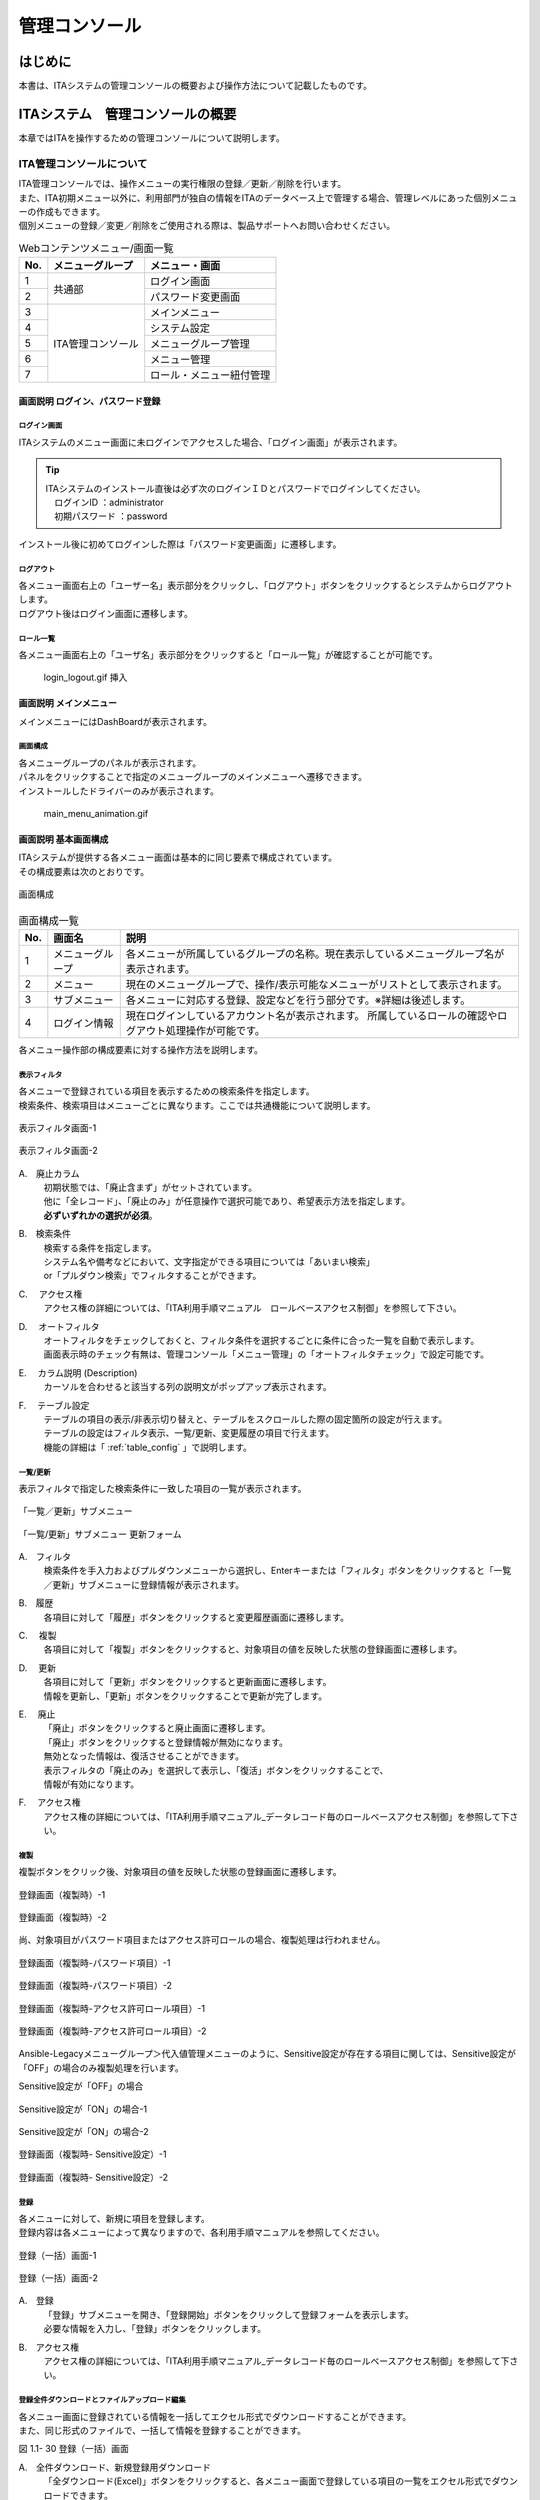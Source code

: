 ==============
管理コンソール
==============

.. figure:: ./management_console/image1.png
   :alt:  Exastroロゴ
   :align: center
   :width: 3.35079in
   :height: 0.78559in

はじめに
========

| 本書は、ITAシステムの管理コンソールの概要および操作方法について記載したものです。

ITAシステム　管理コンソールの概要
=================================

| 本章ではITAを操作するための管理コンソールについて説明します。

ITA管理コンソールについて
-------------------------

| ITA管理コンソールでは、操作メニューの実行権限の登録／更新／削除を行います。
| また、ITA初期メニュー以外に、利用部門が独自の情報をITAのデータベース上で管理する場合、管理レベルにあった個別メニューの作成もできます。
| 個別メニューの登録／変更／削除をご使用される際は、製品サポートへお問い合わせください。

.. table:: Webコンテンツメニュー/画面一覧
   :align: left

   +----------+------------------------+-----------------------------+
   | **No.**  | **メニューグループ**   |  **メニュー・画面**         |
   |          |                        |                             |
   +==========+========================+=============================+
   | 1        | 共通部                 | ログイン画面                |
   +----------+                        +-----------------------------+
   | 2        |                        | パスワード変更画面          |
   +----------+------------------------+-----------------------------+
   | 3        | ITA管理コンソール      | メインメニュー              |
   +----------+                        +-----------------------------+
   | 4        |                        | システム設定                |
   +----------+                        +-----------------------------+
   | 5        |                        | メニューグループ管理        |
   +----------+                        +-----------------------------+
   | 6        |                        | メニュー管理                |
   +----------+                        +-----------------------------+
   | 7        |                        | ロール・メニュー紐付管理    |
   +----------+------------------------+-----------------------------+

画面説明 ログイン、パスワード登録
~~~~~~~~~~~~~~~~~~~~~~~~~~~~~~~~~

ログイン画面
************

| ITAシステムのメニュー画面に未ログインでアクセスした場合、「ログイン画面」が表示されます。

.. 修正：削除
   .. figure:: ./management_console/image2.png
      :alt:  ITAログイン画
      :align: center
      :width: 4.33071in
      :height: 1.74712in

      ITAログイン画面

.. tip:: | ITAシステムのインストール直後は必ず次のログインＩＤとパスワードでログインしてください。
         | 　ログインID ：administrator
         | 　初期パスワード ：password

| インストール後に初めてログインした際は「パスワード変更画面」に遷移します。

.. 修正：削除
   パスワード変更
   **************

   | ログインユーザーは任意のタイミングで自身のパスワードを変更できます。
   | 各メニュー画面右上の「パスワード変更」ボタンから「パスワード変更画面」に遷移し、パスワード変更を行ってください。

   .. figure:: ./management_console/image3.png
      :alt: ITAパスワード変更画面
      :align: center
      :width: 4.33071in
      :height: 1.70309in

      ITAパスワード変更画面

ログアウト
**********

| 各メニュー画面右上の「ユーザー名」表示部分をクリックし、「ログアウト」ボタンをクリックするとシステムからログアウトします。
| ログアウト後はログイン画面に遷移します。

.. .. figure:: ./management_console/image4.png
      :alt: ITAログアウト画面
      :align: center
      :width: 4.33071in
      :height: 1.44875in

      ITAログアウト画面

ロール一覧
**********

| 各メニュー画面右上の「ユーザ名」表示部分をクリックすると「ロール一覧」が確認することが可能です。

..

   login_logout.gif 挿入

画面説明 メインメニュー
~~~~~~~~~~~~~~~~~~~~~~~

| メインメニューにはDashBoardが表示されます。

画面構成
********

| 各メニューグループのパネルが表示されます。
| パネルをクリックすることで指定のメニューグループのメインメニューへ遷移できます。
| インストールしたドライバーのみが表示されます。

.. | No.1～5のWidgetがデフォルトで表示されます。No.6～9はデフォルトでは表示されません
   | （「Widget追加」ボタンをクリックすることで追加できます）。

.. 修正：削除
   .. figure:: ./management_console/image8.png
      :alt: 各種Widget （No.1～9）
      :align: center
      :width: 6.69236in
      :height: 4.68611in

      各種Widget （No.1～9）

..

   main_menu_animation.gif

.. 修正：削除
   .. table:: Widget一覧（No.1～9）
      :align: left

      +----------+-------------------+-------------------------------------------------------------+------------+
      | **No.**  | **Widget名**      | **説明**                                                    | **デフォ\  |
      |          |                   |                                                             | ルト**     |
      |          |                   |                                                             |            |
      +==========+===================+=============================================================+============+
      | 1        | メニューグループ  | 各メニューグループのパネルが表示されます。\                 | 表示       |
      |          |                   | パネルをクリックすることで指定の\                           |            |
      |          |                   | メニューグループのメインメニューへ\                         |            |
      |          |                   | 遷移できます。 **インストールしたドライバーのみ**\          |            |
      |          |                   | が表示されます。「メニューグループ」\                       |            |
      |          |                   | Widgetを\ **削除することはできません**\ 。                  |            |
      +----------+-------------------+-------------------------------------------------------------+------------+
      | 2        | Movement          | 各オーケストレーションに登録されている\                     | 表示       |
      |          |                   | Movementの件数が円グラフで表示されます。                    |            |
      |          |                   |                                                             |            |
      |          |                   | 「SUM」列の数値またはグラフをクリックすることで、\          |            |
      |          |                   | 各ドライバーの「Movement一覧」メニューへ\                   |            |
      |          |                   | 遷移できます。                                              |            |
      +----------+-------------------+-------------------------------------------------------------+------------+
      | 3        | 作業状況          | Conductor、Symphonyの作業状況のステータスごとに\            | 表示       |
      |          |                   | 件数が円グラフで表示されます。                              |            |
      |          |                   |                                                             |            |
      |          |                   | 「CON」列の数値をクリックすることで、\                      |            |
      |          |                   | 「Conductor」メニューグループの「Conductor\                 |            |
      |          |                   | 作業一覧」メニューへ遷移できます。                          |            |
      |          |                   |                                                             |            |
      |          |                   | 「SYM」列の数値をクリックすることで、\                      |            |
      |          |                   | 「Symphony」メニューグループの「Symphony\                   |            |
      |          |                   | 作業一覧」メニューへ遷移できます。                          |            |
      +----------+-------------------+-------------------------------------------------------------+------------+
      | 4        | 作業結果          | Conductor、Symphonyの作業結果のステータスごとに\            | 表示       |
      |          |                   | 件数が円グラフで表示されます。                              |            |
      |          |                   |                                                             |            |
      |          |                   | 「CON」列の数値をクリックすることで、\                      |            |
      |          |                   | 「Conductor」メニューグループの「Conductor\                 |            |
      |          |                   | 作業一覧」メニューへ遷移できます。                          |            |
      |          |                   |                                                             |            |
      |          |                   | 「SYM」列の数値をクリックすることで、\                      |            |
      |          |                   | 「Symphony」メニューグループの「Symphony\                   |            |
      |          |                   | 作業一覧」メニューへ遷移できます。                          |            |
      +----------+-------------------+-------------------------------------------------------------+------------+
      | 5        | 作業履歴          | Conductor、Symphonyの作業履歴の\                            | 表示       |
      |          |                   | 日別の結果が棒グラフで表示されます。                        |            |
      |          |                   |                                                             |            |
      |          |                   | 棒グラフにカーソルを合わせて\                               |            |
      |          |                   | クリックすると件数の詳細が表示されます。                    |            |
      |          |                   |                                                             |            |
      |          |                   | 「CON」列の数値をクリックすることで、\                      |            |
      |          |                   | 「Conductor」メニューグループの「Conductor\                 |            |
      |          |                   | 作業一覧」メニューへ遷移できます。                          |            |
      |          |                   |                                                             |            |
      |          |                   | 「SYM」列の数値をクリックすることで、\                      |            |
      |          |                   | 「Symphony」メニューグループの「Symphony\                   |            |
      |          |                   | 作業一覧」メニューへ遷移できます。                          |            |
      +----------+-------------------+-------------------------------------------------------------+------------+
      | 6        | メニューセット    | メインメニューとは別に\                                     | 非表示     |
      |          |                   | メニューグループのセットを作成できます。                    |            |
      +----------+-------------------+-------------------------------------------------------------+------------+
      | 7        | リンク            | リンクのリストを作成できます。                              | 非表示     |
      |          |                   |                                                             |            |
      +----------+-------------------+-------------------------------------------------------------+------------+
      | 8        | 画像              | 画像を貼り付けできます。                                    | 非表示     |
      |          |                   |                                                             |            |
      +----------+-------------------+-------------------------------------------------------------+------------+
      | 9        | 予約作業確認      | ステータスが「未実行（予約）」である\                       | 非表示     |
      |          |                   | Symphony・Conductorの一覧を表示します。                     |            |
      |          |                   |                                                             |            |
      |          |                   | インスタンスID、Symphony及びConductor名、\                  |            |
      |          |                   | オペレーション名、予約日時、予約日時までの\                 |            |
      |          |                   | 残り時間が確認可能です。                                    |            |
      |          |                   |                                                             |            |
      |          |                   | インスタンスIDをクリックすると、\                           |            |
      |          |                   | 対象の作業確認画面へと遷移します。                          |            |
      +----------+-------------------+-------------------------------------------------------------+------------+

画面説明 基本画面構成
~~~~~~~~~~~~~~~~~~~~~

| ITAシステムが提供する各メニュー画面は基本的に同じ要素で構成されています。
| その構成要素は次のとおりです。

.. figure:: ./management_console/image22.png
   :alt: 画面構成
   :align: center
   :width: 6.29921in
   :height: 3.66109in

   画面構成

.. table:: 画面構成一覧
   :align: Left

   +---------+------------+------------------------------------------------------+
   | **No.** | **画面名** | **説明**                                             |
   |         |            |                                                      |
   +=========+============+======================================================+
   | 1       | メニュー\  | 各メニューが所属しているグループの名称。\            |
   |         | グループ   | 現在表示しているメニューグループ名が表示されます。   |
   +---------+------------+------------------------------------------------------+
   | 2       | メニュー   | 現在のメニューグループで、\                          |
   |         |            | 操作/表示可能なメニューがリストとして表示されます。  |
   +---------+------------+------------------------------------------------------+
   | 3       | サブ\      | 各メニューに対応する登録、設定などを行う部分です。\  |
   |         | メニュー   | ※詳細は後述します。                                  |
   +---------+------------+------------------------------------------------------+
   | 4       | ログイン\  | 現在ログインしているアカウント名が表示されます。     |
   |         | 情報       | 所属しているロールの確認や\                          |
   |         |            | ログアウト処理操作が可能です。                       |
   +---------+------------+------------------------------------------------------+

| 各メニュー操作部の構成要素に対する操作方法を説明します。

表示フィルタ
************

| 各メニューで登録されている項目を表示するための検索条件を指定します。
| 検索条件、検索項目はメニューごとに異なります。ここでは共通機能について説明します。

.. figure:: ./management_console/image23.png
   :alt: 表示フィルタ画面-1
   :align: center
   :width: 6.68819in
   :height: 1.4in

   表示フィルタ画面-1

.. figure:: ./management_console/image24.png
   :alt: 表示フィルタ画面-2
   :align: center
   :width: 6.57544in
   :height: 1.44028in

   表示フィルタ画面-2

A.　廃止カラム
  | 初期状態では、「廃止含まず」がセットされています。
  | 他に「全レコード」、「廃止のみ」が任意操作で選択可能であり、希望表示方法を指定します。
  | **必ずいずれかの選択が必須**\ 。

B.　検索条件
  | 検索する条件を指定します。
  | システム名や備考などにおいて、文字指定ができる項目については「あいまい検索」
  | or「プルダウン検索」でフィルタすることができます。

C.　 アクセス権
  | アクセス権の詳細については、「ITA利用手順マニュアル　ロールベースアクセス制御」を参照して下さい。

D.　 オートフィルタ
  | オートフィルタをチェックしておくと、フィルタ条件を選択するごとに条件に合った一覧を自動で表示します。
  | 画面表示時のチェック有無は、管理コンソール「メニュー管理」の「オートフィルタチェック」で設定可能です。

E.　 カラム説明 (Description)
  | カーソルを合わせると該当する列の説明文がポップアップ表示されます。

F.　 テーブル設定
  | テーブルの項目の表示/非表示切り替えと、テーブルをスクロールした際の固定箇所の設定が行えます。
  | テーブルの設定はフィルタ表示、一覧/更新、変更履歴の項目で行えます。
  | 機能の詳細は「 :ref:`table_config` 」で説明します。

一覧/更新
*********

| 表示フィルタで指定した検索条件に一致した項目の一覧が表示されます。

.. figure:: ./management_console/image25.png
   :alt: 「一覧／更新」サブメニュー
   :align: center
   :width: 6.44206in
   :height: 3.16667in

   「一覧／更新」サブメニュー

.. figure:: ./management_console/image26.png
   :alt: 「一覧/更新」サブメニュー 更新フォーム
   :align: center
   :width: 5.90551in
   :height: 1.3518in

   「一覧/更新」サブメニュー 更新フォーム

A.　フィルタ　
  | 検索条件を手入力およびプルダウンメニューから選択し、Enterキーまたは「フィルタ」ボタンをクリックすると「一覧／更新」サブメニューに登録情報が表示されます。

B.　履歴
  | 各項目に対して「履歴」ボタンをクリックすると変更履歴画面に遷移します。

C.　 複製
  | 各項目に対して「複製」ボタンをクリックすると、対象項目の値を反映した状態の登録画面に遷移します。

D.　 更新
  | 各項目に対して「更新」ボタンをクリックすると更新画面に遷移します。
  | 情報を更新し、「更新」ボタンをクリックすることで更新が完了します。

E.　 廃止
  | 「廃止」ボタンをクリックすると廃止画面に遷移します。
  | 「廃止」ボタンをクリックすると登録情報が無効になります。
  | 無効となった情報は、復活させることができます。
  | 表示フィルタの「廃止のみ」を選択して表示し、「復活」ボタンをクリックすることで、
  | 情報が有効になります。

F.　 アクセス権
  | アクセス権の詳細については、「ITA利用手順マニュアル_データレコード毎のロールベースアクセス制御」を参照して下さい。

複製
****

| 複製ボタンをクリック後、対象項目の値を反映した状態の登録画面に遷移します。

.. figure:: ./management_console/image27.png
   :alt:  登録画面（複製時）-1
   :align: center
   :width: 4.672in
   :height: 0.6248in

   登録画面（複製時）-1

.. figure:: ./management_console/image28.png
   :alt:  登録画面（複製時）-2
   :align: center
   :width: 5.98836in
   :height: 1.10732in

   登録画面（複製時）-2

| 尚、対象項目がパスワード項目またはアクセス許可ロールの場合、複製処理は行われません。

.. figure:: ./management_console/image29.png
   :alt:  登録画面（複製時-パスワード項目）-1
   :align: center
   :width: 5.9012in
   :height: 0.77156in

   登録画面（複製時-パスワード項目）-1
.. figure:: ./management_console/image30.png
   :alt:  登録画面（複製時-パスワード項目）-2
   :align: center
   :width: 5.83027in
   :height: 1.29105in

   登録画面（複製時-パスワード項目）-2

.. figure:: ./management_console/image31.png
   :alt:  登録画面（複製時-アクセス許可ロール項目）-1
   :align: center
   :width: 6.35838in
   :height: 0.41699in

   登録画面（複製時-アクセス許可ロール項目）-1

.. figure:: ./management_console/image32.png
   :alt:  登録画面（複製時-アクセス許可ロール項目）-2
   :align: center
   :width: 6.69236in
   :height: 0.8in

   登録画面（複製時-アクセス許可ロール項目）-2

| Ansible-Legacyメニューグループ＞代入値管理メニューのように、Sensitive設定が存在する項目に関しては、Sensitive設定が「OFF」の場合のみ複製処理を行います。

Sensitive設定が「OFF」の場合

.. figure:: ./management_console/image33.png
   :alt:  Sensitive設定が「ON」の場合-1
   :align: center
   :width: 6.19403in
   :height: 0.62538in

   Sensitive設定が「ON」の場合-1

.. figure:: ./management_console/image34.png
   :alt:  Sensitive設定が「ON」の場合-2
   :align: center
   :width: 6.23724in
   :height: 0.9517in

   Sensitive設定が「ON」の場合-2

.. figure:: ./management_console/image35.png
   :alt:  登録画面（複製時- Sensitive設定）-1
   :align: center
   :width: 6.2833in
   :height: 0.60831in

   登録画面（複製時- Sensitive設定）-1

.. figure:: ./management_console/image36.png
   :alt:  登録画面（複製時- Sensitive設定）-2
   :align: center
   :width: 6.12494in
   :height: 0.93284in

   登録画面（複製時- Sensitive設定）-2

登録
****

| 各メニューに対して、新規に項目を登録します。
| 登録内容は各メニューによって異なりますので、各利用手順マニュアルを参照してください。

.. figure:: ./management_console/image37.png
   :alt:  登録（一括）画面-1
   :align: center
   :width: 2.26386in
   :height: 0.68009in

   登録（一括）画面-1

.. figure:: ./management_console/image38.png
   :alt:  登録（一括）画面-2
   :align: center
   :width: 5.864in
   :height: 1.19163in

   登録（一括）画面-2

A.　登録
  | 「登録」サブメニューを開き、「登録開始」ボタンをクリックして登録フォームを表示します。
  | 必要な情報を入力し、「登録」ボタンをクリックします。

B.　アクセス権
  | アクセス権の詳細については、「ITA利用手順マニュアル_データレコード毎のロールベースアクセス制御」を参照して下さい。

登録全件ダウンロードとファイルアップロード編集
**********************************************

| 各メニュー画面に登録されている情報を一括してエクセル形式でダウンロードすることができます。
| また、同じ形式のファイルで、一括して情報を登録することができます。

|image3| |image4|

図 1.1- 30 登録（一括）画面

A.　全件ダウンロード、新規登録用ダウンロード
  | 「全ダウンロード(Excel)」ボタンをクリックすると、各メニュー画面で登録している項目の一覧をエクセル形式でダウンロードできます。
  | 「新規登録用ダウンロード(Excel)」ボタンをクリックすると、各メニュー画面に対応する新規登録用のエクセルシートをダウンロードできます。

B.　ファイルアップロード
  | Ａの全件ダウンロード、新規登録用ダウンロードでダウンロードしたエクセルファイルを編集し、ここからアップロードすることで一括して追加、登録ができます。
  | 「参照」ボタンでファイルを指定し、「ファイルアップロード」ボタンをクリックしてください。

C.　 変更履歴全件ダウンロード
  | 「変更履歴全件ダウンロード(Excel)」ボタンをクリックすると、各メニュー画面で登録している項目一覧の変更履歴全件をエクセル形式でダウンロードできます。

変更履歴
********

| 各メニューで、登録した項目の変更履歴を表示することができます。

|image5| |image6|

図 1.1- 31 変更履歴画面

A.　各メニューの主キーを指定することで、対応する項目の変更履歴を表示することができます。

B.　変更実施日時が新しい順に一覧表示され、前回との変更箇所が青色太文字で表示されます。


プルダウン選択を含んだ場合の変更履歴について
  | 「プルダウン選択」の参照元を変更した場合、参照側の値も自動的に変更されます。「変更履歴」は、値を編集（登録/更新/廃止/復活）した時点の値が表示されます。
  | 以下、例を用いて説明します。

  | 例：
  | パラメータシート「ぱらむ001」の項目「ぱらむB」が「マスタ001」の項目「マスタ」を参照している場合

  | ※事前準備として、以下のデータシートおよびパラメータシートを作成します。

  | データシート「マスタ001」

  .. figure:: ./management_console/image43.png
     :alt: 「メニュー定義・作成」メニューで作成したデータシート
     :align: center
     :width: 5.51181in
     :height: 1.81191in

     「メニュー定義・作成」メニューで作成したデータシート

  | パラメータシート「ぱらむ001」

  .. figure:: ./management_console/image44.png
     :alt: 「メニュー定義・作成」メニューで作成したパラメータシート
     :align: center
     :width: 5.51181in
     :height: 2.10418in

     「メニュー定義・作成」メニューで作成したパラメータシート

  | 操作：

  #. 「マスタ001」に値「mas1-1」を登録します。
      .. figure:: ./management_console/image45.png
        :alt:  データシート「マスタ001」
        :align: center
        :width: 5.31496in
        :height: 1.54314in

         データシート「マスタ001」

  #. 「ぱらむ001」に 1 件登録します。
      .. figure:: ./management_console/image46.png
         :alt:  パラメータシート「ぱらむ001」
         :align: center
         :width: 5.31496in
         :height: 1.16315in

         パラメータシート「ぱらむ001」

  #. 「ぱらむ001」を更新します ※「更新」ボタンのクリックのみ
      .. figure:: ./management_console/image47.png
         :alt:  パラメータシート「ぱらむ001」
         :align: center
         :width: 5.31496in
         :height: 1.62421in

         パラメータシート「ぱらむ001」

  #. 「マスタ001」の値を「mas1-2」に更新します。
      .. figure:: ./management_console/image48.png
         :alt:  データシート「マスタ001」
         :align: center
         :width: 5.31496in
         :height: 1.5448in

         データシート「マスタ001」

  #. 「マスタ001」の値を「mas1-3」に更新します。
      ..

         （図省略）

  #. 「ぱらむ001」を更新します。 ※「更新」ボタンのクリックのみ
      ..

         （図省略）

  #. 「マスタ001」の値を「mas1-4」に更新
      ..

         （図省略）

  #. 「マスタ001」の値を「mas1-5」に更新
      ..

         （図省略）

  #. 「ぱらむ001」を更新 ※「更新」ボタンのクリックのみ
       ..

          （図省略）

  | 結果：

  .. figure:: ./management_console/image49.png
     :alt:  データシート「マスタ001」の変更履歴
     :align: center
     :width: 5.31496in
     :height: 2.25657in

     データシート「マスタ001」の変更履歴

  .. figure:: ./management_console/image50.png
     :alt:  パラメータシート「ぱらむ001」の変更履歴
     :align: center
     :width: 5.32046in
     :height: 3.38029in

     パラメータシート「ぱらむ001」の変更履歴

プルダウンによる入力項目について
********************************

| 登録/更新時の入力項目で、プルダウンによる選択が可能な項目は、以下の仕様となっています。

.. figure:: ./management_console/image51.png
   :alt:  プルダウンによる入力項目
   :align: center
   :width: 5.90551in
   :height: 1.85529in

   プルダウンによる入力項目

A.　検索窓が表示されます。検索したい語句を入力することにより、選択項目を絞り込むことができます。部分一致検索で、大文字と小文字、全角と半角は補正検索されます。

B.　選択項目が表示されます。


.. _table_config:
テーブル設定
************

-  テーブルの項目の表示/非表示切り替えと、テーブルをスクロールした際の固定箇所の設定が行えます。
-  テーブルの設定は「フィルタ表示」、「一覧/更新」、「変更履歴」の項目で行えます。
-  テーブル設定はWebブラウザのローカルストレージに保存されるため、設定はWebブラウザごとになります。

.. figure:: ./management_console/image52.png
   :alt:  テーブル設定メニュー表示（一覧/更新）-1
   :align: center
   :width: 6.34447in
   :height: 2.52239in

   テーブル設定メニュー表示（一覧/更新）-1

.. figure:: ./management_console/image53.png
   :alt:  テーブル設定メニュー表示（一覧/更新）-2
   :align: center
   :width: 1.36477in
   :height: 0.40631in

   テーブル設定メニュー表示（一覧/更新）-2

A.　Paging
  -  選択すると一覧下部にページ送り機能が表示されます。
  -  数値を書き換えることで1ページ内の最大表示数を変更することが可能です。

B.　Heading Fixed
  -  テーブルをスクロールした際の固定箇所を設定します。
  -  デフォルトでは全ての設定で固定になっています。
  .. note:: | 各固定箇所の説明は以下の通りです。
              - Top Heading Fixed　：　テーブル上部の項目名
              - Left Heading Fixed　：　テーブル左部の更新、廃止、一意項目
              | 　　　例） 「メニュー管理」メニューの場合はメニューID
              - Right Heading Fixe ： テーブル右部の最終更新日時、最終更新者

C.　Show or Hide
  -  選択した項目の表示/非表示を設定します。
  -  デフォルトでは全ての項目が表示されます。

D.　ボタン
  -  Applyボタンをクリックすると選択/非選択した項目が設定に反映されます。
  -  Closeをクリックするとテーブル設定メニューが閉じます。
  -  Resetをクリックすると選択/非選択した項目が全てデフォルトの状態に戻ります。

E.　非表示項目数の表示
  -  Show or Hideで非表示にした項目数が表示されます。
  -  全項目を表示している場合は、数字は表示されません。

ヘッダー固定設定
****************

| フッター内の左側のアイコンをクリックするとヘッダーを固定化・固定解除することができます。

.. figure:: ./management_console/image54.png
   :alt:  ヘッダー固定化アイコン
   :align: center
   :width: 6.30055in
   :height: 2.81358in

   ヘッダー固定化アイコン

サブメニュー初期状態設定
************************

| フッター内の右側のアイコンをクリックするとサブメニューの開閉の初期状態を設定することができます。

|image7|

図 1.1- 43　サブメニュー初期状態設定アイコン

| 選択したサブメニューが、メニューにアクセスした際にあらかじめ開いた状態に設定されます。
| （※デフォルトで開く設定のものは初期設定でチェックが付いています。）

|image8|

図 1.1- 44　 サブメニュー初期状態設定画面

画面説明 メニューの操作方法
~~~~~~~~~~~~~~~~~~~~~~~~~~~

システム設定
************

| ITAシステム導入・運用時に設定すべき各種情報の登録／更新／廃止を行います。

.. figure:: ./management_console/image57.png
   :alt:  システム設定画面
   :align: center
   :width: 6.22721in
   :height: 2.75357in

   システム設定画面

【システム設定変更方法】
  | 「一覧/更新」の変更したい項目の「更新」ボタンをクリックします。
  | 「設定値」に変更したい値を入力し、更新をクリックします。

  .. danger:: | 「識別ID」は変更しないでください。ITAの動作が保証されません。

.. figure:: ./management_console/image58.png
   :alt:  システム設定
   :align: center
   :width: 5.88542in
   :height: 0.93592in

   システム設定

アップロード禁止拡張子
  | ファイルアップロードを禁止する拡張子を設定することが出来ます。

  .. danger::  - 拡張子は半角セミコロン区切りで入力してください。
               - アップロード禁止拡張子の許可を増やすと、セキュリティホールになる可能性があります。

メニューグループ管理
********************

| メニュー（子）はメニューグループ（親）に属します。この画面で親となるメニューグループの登録／更新／廃止を行います。
| メニューグループ名称は、\ **一意**\ である必要があります。

メニューグループに対するメニューの確認
  | 「一覧/更新」サブメニューから、その機能に対するメニュー情報の対応を確認できます。

  .. figure:: ./management_console/image59.png
     :alt:  メニューグループ管理画面
     :align: center
     :width: 5.84717in
     :height: 3.1336in

     メニューグループ管理画面

メニュー管理への遷移
  | メニューIDまたはメニュー名称のリンクをクリックすると、対象のメニュー管理へ遷移します。

  .. figure:: ./management_console/image60.png
     :alt:  メニュー情報画面（メニュー管理）
     :align: center
     :width: 4.20769in
     :height: 1.97483in

     メニュー情報画面（メニュー管理）

| ここで、各サブメニューの操作について説明します。操作は、他のメニューにおいても共通です。

.. tip:: | データ更新系の操作のため、システム管理者でログインしてください。

【登録内容の更新／廃止 － 1件ごと更新／廃止／復活】
  | メニューグループを1件1件更新／廃止／復活する場合の操作です。

  「一覧/更新」サブメニューに登録情報を表示
    | 「表示フィルタ」に検索条件を入力し、Enterキーか「フィルタ」ボタンをクリックします。
    #.  登録内容を変更する 　　　　　　－ 「更新」 ボタンで編集モードにし、値を変更します。
    #.  項目を無効にする 　　　　　　　－ 「廃止」 ボタンをクリックします。
    #.  無効（廃止）の項目を有効にする － 「復活」 ボタンをクリックします。

  | 確認のポップアップ画面が表示され、「OK」または「キャンセル」をクリックします。

【追加登録 – 1件ずつ登録】
  | メニューグループを1件1件登録する場合の操作です。

  | 「登録」 サブメニューを開き、「登録開始」 ボタンをクリックして登録フォームを表示します。
  | 「メニューグループ名称」を入力し、「登録」 ボタンをクリックします。

  .. warning:: - メニューグループ名称は重複登録できません。
               - 「表示順序」は任意ですが、空白の場合はメニューグループがメインメニューに表示されません。
               - 「表示順序」の昇順にメインメニューに表示されます。「表示順序」が同じ場合は、「メニューグループID」の昇順で表示されます。

  .. note:: | 「備考」は任意です。

  .. figure:: ./management_console/image61.png
     :alt:  メニューグループ管理画面（登録）
     :align: center
     :width: 5.90551in
     :height: 1.88499in

     メニューグループ管理画面（登録）

【登録内容の更新／廃止– まとめて更新／廃止】
  | 一度に複数のメニューグループを登録する場合の操作です。

  #. 「全件ダウンロードとファイルアップロード編集」サブメニューを開き、「全件ダウンロード(Excel)」で新規登録用シートをダウンロードします。
  #. 以下の各項目を入力してファイルを保存します。

     実行処理種別= 登録／更新／廃止／復活 を選択します。

     -  メニューグループ名称 = 変更後の名称です。
     -  表示順序 　　　　　　= 変更後の内容です。
     -  備考 　　　　　　　　= 変更後の内容です。

  #. 「ファイルを選択」 ボタンで②のファイルを指定し、「ファイルアップロード」 でアップロードを行います。

  .. warning:: | 「実行処理種別」が未選択および正しい処理種別を選択していない場合、登録が実行されません。

【追加登録 – まとめて登録】
  | 一度に複数のメニューグループを登録する場合の操作です。

  #. 「全件ダウンロードとファイルアップロード編集」サブメニューを開き、「新規登録用ダウンロード(Excel)」で新規登録用シートをダウンロードします。
  #. 以下の各項目を入力してファイルを保存します。
     -  実行処理種別 = 登録
     -  メニューグループ名称 = 新規に登録するメニューグループ名称
     -  表示順序 = メニューグループの表示順序

     .. figure:: ./management_console/image62.png
        :alt:  メニューグループ管理画面
        :align: center
        :width: 4.72984in
        :height: 3.41106in

        メニューグループ管理画面

  #. 「ファイルを選択」 ボタンで②のファイルを指定し、「ファイルアップロード」でアップロードを行います。

.. warning:: -  | 「実行処理種別」を「登録」\ **以外**\ にすると、\ **登録が実行されません**\ 。
             -  | メニューグループの登録を行うと、作成したメニューグループ配下に自動的に「メインメニュー」 が登録されて、「システム管理者」ロールのユーザで参照することが可能となります。

                | 具体的には、以下のメニューに自動的にデータが登録されます。
                + 「メニュー管理」メニュー
                + 「ロール・メニュー紐付管理」メニュー

【パネル用画像】
  | 「登録」 サブメニューにて「パネル用画像」を設定することができます。

  .. warning:: | 「パネル用画像」に使用できるのは\ **PNGファイルのみ**\ です。
               | IPFファイル\ [#]_\ を使用することはできません。

  .. figure:: ./management_console/image61.png
     :alt:  パネル用画像画面
     :align: center
     :width: 5.90551in
     :height: 1.88499in

     パネル用画像画面

  | 「パネル画像エディタ」サブメニューでパネル用画像を作成することができます。

  .. figure:: ./management_console/image63.png
     :alt:  パネル画像エディタ画面
     :align: center
     :width: 5.90551in
     :height: 4.03342in

     パネル画像エディタ画面

  .. warning:: | 「パネル画像エディタ」サブメニューはIEには対応しておりません。

  #. 「Save IPF」ボタン
      | 編集したパネル画像のデータをIPF形式の圧縮ファイルで保存することができます。

  #. 「Read IPF」ボタン
      | IPFファイルをキャンバスに読み込むことができます。
      .. note:: | 「Save IPF」ボタンで保存した状態から編集を継続することができます。

  #. 「Output PNG」ボタン
      | キャンバス上で編集したパネル画像をアートボードの領域でPNG画像として保存します。
      .. note::  | 編集の継続はできません。

  #. 「View Reset」ボタン
      | キャンバスの位置を初期値に戻します。

  #. 「Full Screen」ボタン
      | エディタをフルスクリーンで表示することができます。

  #. キャンバス
      | 右クリックでドラッグアンドドロップし位置を移動することができます。

  #. アートボード
      | PNG画像として書き出される範囲です。

  #. パネル画像の詳細設定機能
      -  「Layer」タブ

         #. 各種レイヤーを追加することができます。

            + 「Text」ボタン　　　： 一行テキスト
            + 「Symbol」ボタン　　： アイコン
            + 「Shape」ボタン 　　： 基本図形
            + 「Image」ボタン 　　： 画像

              |


         #. 編集対象を選択し、アイコンの左側から下記の操作が可能です。

            + 順番入れ替え　　　　： ドラッグアンドドロップでレイヤーを入れ替えることができます。
            + 表示非表示　　　　　： アイコンのクリックで切り替えることができます。
            + コピー　　　　　　　： 選択したレイヤーをコピーし複製することができます。
            + 削除　　　　　　　　： 選択したレイヤーを削除することができます。

              |

         #. 追加された各種レイヤーに以下の設定が可能です。

            | ※レイヤーごとに編集できる項目が変わります。

            + 「Common」タブ　　　： 共通・メイン項目です。色やサイズの変更が可能です。
            + 「IME」タブ 　　　　： （レイヤーの種類が「Text」の場合）入力補助機能を使用することができます。
            + 「Symbol」タブ　　　： （レイヤーの種類が「Symbol」の場合）シンボルを切り替えることが可能です。
            + 「Shape」タブ 　　　： （レイヤーの種類が「Shape」の場合）図形を切り替えることが可能です。
            + 「Border」タブ　　　： 線の詳細設定が可能です。
            + 「Transform」タブ 　： 大きさや角度などの詳細設定が可能です。
            + 「Filter」タブ　　　： 各種効果の詳細設定が可能です。

              .. warning:: | Edgeは未対応のため非表示になります。

      - 「Document」タブ
         | 作成したパネル画像に任意の名称を設定できます。

.. _menu_list:
メニュー管理
************

| この画面でコンテンツの機能（メニュー）の登録／更新／廃止を行います。
| メニュー名称は\ **一意**\ である必要があります。

#. メニューグループ管理への遷移

   | メニューグループIDまたはメニューグループ名称のリンクをクリックすると、対象のメニューグループ管理へ遷移します。

#. メニューに対するロール情報の確認

   | 「一覧/更新」サブメニューから、その機能に対するロール情報の対応を確認できます。

   .. figure:: ./management_console/image64.png
      :alt:  メニュー管理
      :align: center
      :width: 5.99385in
      :height: 3.15361in

      メニュー管理

#. ロール管理への遷移

   | ロールIDまたはロール名称のリンクをクリックすると、対象のロール管理へ遷移します。

   .. figure:: ./management_console/image65.png
      :alt:  ロール情報画面（メニュー管理）
      :align: center
      :width: 5.15748in
      :height: 1.43314in

      ロール情報画面（メニュー管理）

#. パラメータ

   | メニューの登録情報には次の項目があります。

   .. figure:: ./management_console/image66.png
      :alt:  メニュー登録画面（メニュー管理）
      :align: center
      :width: 5.90551in
      :height: 1.02935in

      メニュー登録画面（メニュー管理）

   .. table:: 「メニュー管理」のパラメータ
      :align: Left

      +---------+--------------------+---------------------------------------------------------+
      | **No.** | **項目名**         | **説明**                                                |
      |         |                    |                                                         |
      +=========+====================+=========================================================+
      | 1       | 認証要否           | 不要          ：ログインせずにアクセス可能です。        |
      |         |                    |                                                         |
      +         +                    +---------------------------------------------------------+
      |         |                    | 要            ：ログイン後のみアクセス可能です。        |
      |         |                    |                                                         |
      +---------+--------------------+---------------------------------------------------------+
      | 2       | サービス状態       | サービス提供中：アクティブ状態です。\                   |
      |         |                    | 一般ユーザーがアクセス可能です。                        |
      |         |                    |                                                         |
      +         +                    +---------------------------------------------------------+
      |         |                    | メニュー開発中：システム管理者のみがアクセス可能です。  |
      |         |                    |                                                         |
      +---------+--------------------+---------------------------------------------------------+
      | 3       | メニュー\          | メニューグループのサブメニューで表示する順序です。\     |
      |         | グループ内表示順序 | 昇順で上から表示されます。                              |
      |         |                    |                                                         |
      +---------+--------------------+---------------------------------------------------------+
      | 4       | オートフィルタ\    | メニュー表示時に「オートフィルタ」の\                   |
      |         | チェック           | チェックボックスにチェックを入れるかどうかの設定です。  |
      |         |                    |                                                         |
      +---------+--------------------+---------------------------------------------------------+
      | 5       | 初回フィルタ       | メニュー表示時に「フィルタ」を\                         |
      |         |                    | クリックした状態で表示するかどうかの設定です。          |
      |         |                    |                                                         |
      +---------+--------------------+---------------------------------------------------------+
      | 6       | Web表示最大行数    | 「一覧/更新」に表示する最大行数です。                   |
      |         |                    |                                                         |
      +---------+--------------------+---------------------------------------------------------+
      | 7       | Web表示前確認行数  | 「一覧/更新」に出力する前に\                            |
      |         |                    | 確認ダイアログを表示する最大行数です。                  |
      |         |                    |                                                         |
      +---------+--------------------+---------------------------------------------------------+
      | 8       | Excel出力最大行数  | Excel出力する最大行数（0～1048576まで設定可能）です。   |
      |         |                    |                                                         |
      +---------+--------------------+---------------------------------------------------------+

   | 「Web表示最大行数」と「Web表示前確認行数」には次のような関係があります。


    図 1.1- 56　Web表示最大行数の処理概要

   | 「各メニュー項目一覧」又は「各メニュー項目一覧の全履歴数」が「Excel出力最大行数」を超えている場合、
   | そのメニューの「全件ダウンロードとファイルアップロード編集」の項目の表示が、以下のように変化します。

   .. figure:: ./management_console/image67.png
      :alt:  エラー表示画面（メニュー管理）
      :align: center
      :width: 5.70844in
      :height: 3.16017in

      エラー表示画面（メニュー管理）

   | この画面からダウンロードできるファイルは、Excelではなく独自フォーマットのCSVです。
   | このファイルを使って編集、アップロードを行いたい場合は、「独自フォーマット編集Excel作成ツール」のボタンでツールをダウンロードし、
   | ダウンロードされたファイルの中にある「ReadMe」ファイルの説明に従って操作してください。

   | 画面下部の変更履歴全件ダウンロードは出力し確認する用途で、アップロードには対応しておりません。

ロール・メニュー紐付管理
************************

| 各メニューとロール対応付けの登録／更新／廃止を行います。
| ロールに紐付かないメニュー画面はメニューグループに表示されません。

#. ロール管理への遷移

   | ロールIDまたはロール  名称のリンクをクリックすると、対象のロール管理へ遷移します。

#. メニューグループ管理への遷移

   | メニューグループIDまたはメニューグループ名称のリンクをクリックすると、対象のメニューグループ管理へ遷移します。

#. メニュー管理への遷移

   | メニューIDまたはメニュー名称のリンクをクリックすると、対象のメニュー管理へ遷移します。

   .. figure:: ./management_console/image73.png
      :alt:  ロール・メニュー紐付管理画面
      :align: center
      :width: 6.1672in
      :height: 3.32029in

      ロール・メニュー紐付管理画面

   | 「:ref:`menu_list`」で登録したロールとメニューがリストボックスに表示されます。

   | （下図 ①,②）ので、それぞれを選択し、紐付タイプ（下図 ③）を選択します。

   .. figure:: ./management_console/image74.png
      :alt:  グループメニュー権限の設定画面（ロール・メニュー紐付管理）
      :align: center
      :width: 5.90551in
      :height: 1.57387in

      グループメニュー権限の設定画面（ロール・メニュー紐付管理）

ファイル削除管理
****************

| サーバ上のファイルの最終更新日を確認して、保存期間が過ぎているファイルを削除する設定を行います。
| 当機能は、導入初期は無効のため、\ **メニューに表示されていません**\ 。
| 利用する場合は、以下の手順で有効にしてください。

#. 「ロール・メニュー紐付管理」を開く
#. 「表示フィルタ」→「メニューグループ」のプルダウンから「管理コンソール」を選択する
#. 「ファイル削除管理」を「復活」する
#. 画面をリロードする

   .. figure:: ./management_console/image83.png
      :alt:  ファイル削除管理画面
      :align: center
      :width: 5.90718in
      :height: 3.68699in

      ファイル削除管理画面

| 画面の項目一覧は以下のとおりです。

.. table:: 登録画面項目一覧（投入オペレーション一覧）
   :align: left

   +------------+-------------------------------------------+----------+----------+----------------+
   | **項目**   | **説明**                                  | **入力\  | **入力\  | **制約事項**   |
   |            |                                           | 必須**   | 形式**   |                |
   |            |                                           |          |          |                |
   +============+===========================================+==========+==========+================+
   | 削除日数   | 最終更新日を基準にして、\                 | ○        | 手動     | 数値           |
   |            | 設定した日数を経過していたら、\           |          | 入力     |                |
   |            | 削除を行います。                          |          |          |                |
   +------------+-------------------------------------------+----------+----------+----------------+
   | 削除\      | 削除対象ファイルが\                       | ○        | 手動     | 最大長         |
   | 対象ディ\  | 格納されているディレクトリを設定します。  |          | 入力     | 1024バイト     |
   | レクトリ   |                                           |          |          |                |
   +------------+-------------------------------------------+----------+----------+----------------+
   | 削除対象\  | 削除対象のファイル名を\                   | ○        | 手動     | 最大長         |
   | ファイル   | 指定します。                              |          | 入力     | 1024バイト     |
   |            |                                           |          |          |                |
   |            | ワイルドカードでの設定が可能です。        |          |          |                |
   |            |                                           |          |          |                |
   +------------+-------------------------------------------+----------+----------+----------------+
   | サブディ\  | 削除対象ディレクトリ直下の\               | ○        | リスト\  | あり／なし     |
   | レクトリ\  | ディレクトリも削除するかどうか設定する。  |          | 選択     |                |
   | 削除有無   |                                           |          |          |                |
   |            | 「あり」の場合、削除対象ディレクトリ\     |          |          |                |
   |            | 直下のディレクトリの名前と最終更新日を\   |          |          |                |
   |            | 確認して削除対象であれば削除します。      |          |          |                |
   |            |                                           |          |          |                |
   +------------+-------------------------------------------+----------+----------+----------------+

ファイル項目-ファイル削除機能
*****************************

| 必須でないファイル項目において、「ファイル削除」チェックボックスにチェックを入れた状態で更新を実行すると、登録済みのファイルが削除されます。（必須項目の場合はチェックボックスが非表示となります。）

|image12|　　　　　　　|image13|

図 1.1- 74　 ファイル項目-ファイル削除チェックボックス

ファイル項目-ファイルダウンロード機能
*************************************

| ファイル名のリンクをクリックすることでダウンロードが可能です。
| ※ただし、鍵ファイルの場合はダウンロード不可となります。

|image14|　　　　　|image15|

図 1.1- 75　ファイル項目-ファイルダウンロード

パスワード項目-パスワード削除機能
*********************************

| 必須でないパスワード項目において、「パスワード削除」チェックボックスにチェックを入れた状態で更新を実行すると、対象項目の値が削除されます。（必須項目の場合はチェックボックスが非表示となります。）

|image16|　　　　　　　|image17|

図 1.1- 76　ファイル項目-ファイルダウンロード

BackYardコンテンツ
------------------

| ここでは、ITA基本機能でのBackYardコンテンツについて説明します。
| BackYardはサーバー内で独立して動作する常駐プロセス化した機能です。Webブラウザ上で操作する
| Webコンテンツとは異なり、ユーザーはBackYardの存在を意識することはありません。
| 処理の開始・停止等の制御はコマンドラインで実行してください。

BackYard処理一覧
~~~~~~~~~~~~~~~~

| BackYardの処理の一覧を以下に記述します。

.. debug:ActiveDirectoryについての記述は削除？

.. table:: BackYard機能
   :align: left

   +---------+---------------------+-------------------------------+-----------------+
   | **No.** | **処理名称**        | **ファイル名**                | **備考**        |
   |         |                     |                               |                 |
   +=========+=====================+===============================+=================+
   | 1       | メール送信          | ky_mail\ :sup:`※1`            | 必要が無ければ\ |
   |         |                     |                               | 停止可          |
   +---------+---------------------+-------------------------------+-----------------+
   | 2       | ロール紐付\         | ky_std_checkc\                | 常駐            |
   |         | 確認＋クリーニング  | ondition-linklist\ :sup:`※1`  |                 |
   +---------+---------------------+-------------------------------+-----------------+
   | 3       | 投入オペレーション\ | ky_execinstance_dataauto\     | Cron起動        |
   |         | 確認＋クリーニング  | clean-workflow.sh\ :sup:`※2`  |                 |
   +---------+---------------------+-------------------------------+-----------------+
   | 4       | ファイル\           | ky_file_auto\                 | Cron起動        |
   |         | 確認＋クリーニング  | clean-workflow.sh\ :sup:`※3`  |                 |
   +---------+---------------------+-------------------------------+-----------------+
   | 5       | ActiveDirect\       | ky_acti\                      | 常駐            |
   |         | ory情報ミラーリング | vedirectory_roleuser_replica\ |                 |
   |         |                     | tion-workflow.php\ :sup:`※4`  |                 |
   |         |                     |                               |                 |
   +---------+---------------------+-------------------------------+-----------------+

.. note:: | ※1 ファイル配置ディレクトリは ~/ita-root/backyards/webdbcore
          | ※2、4 ファイル配置ディレクトリは ~/ita-root/backyards/ita-base
          | ※3 ファイル配置ディレクトリは ~/ita-root/backyards/common

BackYard処理説明
~~~~~~~~~~~~~~~~

| BackYardの処理について説明を以下より記述します。

メール送信
**********

| メール送信は、ユーザーが作成したメールのテンプレートに送信元、送信先アドレスや本文内の変数を動的に置換し、自動送信する処理です。
| メール送信はテンプレートリスト、テンプレート、送信依頼ファイルという3つのファイル（詳細後述）を参照し、実行の要否を判断しながら処理を行います。
| 送信パターンはフリー型、セーフ型、フリーフォーマット型の3パターンがあります。
| それぞれのパターンによる各ファイルの要不要、必要事項は次の表のとおりです。

.. table:: 送信タイプ別参照ファイルへの記載事項
   :align: left

   +-------------+--------------+-----------+-----------+--------+-------+----------+---------+-------+-----------+
   | **ファ\     | **テンプ\    | **テンプレートリスト**                 | **送信依頼ファイル**                   |
   | イル名**    | レート**     |                                        |                                        |
   |             |              |                                        |                                        |
   +=============+==============+===========+===========+========+=======+==========+=========+=======+===========+
   |             | ファイル中\  | テンプ\   | 置き換え  | from,  | cc    | タイトル | from,   | cc    | 置き換え  |
   |             | の項目       | レートID  |           | to     |       |          | to      |       |           |
   |             |              |           | 文言数    |        |       |          |         |       | 文字列    |
   |             |              |           |           |        |       |          |         |       |           |
   +-------------+--------------+-----------+-----------+--------+-------+----------+---------+-------+-----------+
   | 送信タイプ  | 位置         | 1列目     | 2列目     | 3列目  | 4列目 | 1行目    | 2,3行目 | 4行目 | 5行目\    |
   |             |              |           |           |        |       |          |         |       | 以降      |
   |             |              |           |           |        |       |          |         |       |           |
   +-------------+--------------+-----------+-----------+--------+-------+----------+---------+-------+-----------+
   | フリー型    | 必要         | 必須      | 数値      | 不要           | 必須     | 必須    | 任意  | 指定分の\ |
   |             |              |           |           |                |          |         |       | 文字列    |
   +-------------+              +           + （0以上） +--------+-------+          +---------+-------+           +
   | セーフ型    |              |           |           | 必須   | 任意  |          | 不要            |           |
   +-------------+--------------+           +-----------+        +       +          +                 +-----------+
   | フリー\     | 不要（※）    |           | X 固定    |        |       |          |                 | 不要      |
   | フォー\     |              |           |           |        |       |          |                 |           |
   | マット型    |              |           |           |        |       |          |                 |           |
   +-------------+--------------+-----------+-----------+--------+-------+----------+---------+-------+-----------+

.. tip:: | ※メール本文は送信依頼ファイルに記述します。

| 次に、各ファイルの説明とサンプルを提示します。

.. danger:: | 各ファイルは、\ **文字コード[UTF-8]／改行(LF)**\ で編集してください。

.. _template_list:
#. テンプレートリスト

   - ファイル名 ： sysmail.list
   - 配置ディレクトリ ： ~/ita-root/confs/backyardconfs/

   | メールテンプレートで使用する変数数や送信先アドレスなどをリストするファイルです。
   | このリストを元に送信処理が行われます。

   ■ テンプレートリスト記述例
   ..

      図 1.2- 1テンプレートリスト　記述例

   .. table:: テンプレートリストの必須パラメータ一覧表
      :align: left

      +---------+-----------------+-----------+-----------------------------------------+
      | **No.** | **項目**        | **必須**  | **補足**                                |
      |         |                 |           |                                         |
      |         |                 |           |                                         |
      |         |                 |           |                                         |
      |         |                 |           |                                         |
      |         |                 |           |                                         |
      +=========+=================+===========+=========================================+
      | 1       | テンプレートID  | ○         | 001~999（000は予約済のため使用不可）    |
      +---------+-----------------+-----------+-----------------------------------------+
      | 2       | 置き換え文言数  | ○         | 可変文字列数。例）日付、人名など        |
      +---------+-----------------+-----------+-----------------------------------------+
      | 3       | 送信元\         | △         | 送信依頼ファイルに記述しない場合は必須  |
      |         | メールアドレス  |           |                                         |
      +---------+-----------------+-----------+-----------------------------------------+
      | 4       | 送信先\         | △         | 同上                                    |
      |         | メールアドレス  |           |                                         |
      +---------+-----------------+-----------+-----------------------------------------+
      | 5       | ccアドレス      | ×         | 不要の場合は「null」を指定              |
      +---------+-----------------+-----------+-----------------------------------------+

   .. note:: | 「4 送信先メールアドレス」を複数指定する場合はコンマ区切り

.. _template:
#. テンプレート

   - ファイル名 　　　： sysmail_body_nnn.txt
   - 配置ディレクトリ ： ~/ita-root/confs/backyardconfs/

   | メールの本体です。
   | ファイル名の[ nnn ]は「テンプレートID」を入れてください。


   | 例）
   | 　　○ sysmail_body_001.txt
   | 　　× sysmail_body_1.txt

   | メール本文と、可変部分があれば置換用の変数（%%001%% ～ %%999%%）を記述します。
   | 変数は、テンプレートリストファイルに指定した「置き換え文言数」分の連番にします。

   | ■ テンプレート記述例 [OK]
   ..

      画像あり

   | ■ テンプレート記述例 [NG]
   ..

      画像あり

#. 送信依頼ファイル

   - ファイル名 　　　： sysmail_nnn_任意の半角英数字.txt
   - 配置ディレクトリ ： ~/ita-root/temp/ky_mail_queues/ky_sysmail_0_queue/

   | テンプレートに差し込む文字列を記載します。
   | ファイル名の[ nnn ]は「テンプレートID」を入れてください。
   | [ nnn ]以降はファイルが一意になるよう任意の半角文字列を入れてください。


   | 例） ファイル命名の例
   |  　　○ sysmail_001_20140813123025_123456789
   |  　　○ sysmail_001_a001.txt
   |  　　× sysmail_001\_
   |  　　× sysmail_001\_.txt

   | テンプレートリスト、テンプレートを用意後、このファイルを配置ディレクトリに置くことで、
   | メールが送信されます。

   | メール送信の際、置き換え文字をテンプレート中の変数に差込みます。
   | 送信依頼ファイルは、メール送信後、送信状況によって以下のディレクトリに移動します。

   |  　　送信成功 → ~/ita-root/temp/ky_mail_queues/ky_sysmail_1_success
   |  　　送信失敗 → ~/ita-root/temp/ky_mail_queues/ky_sysmail_2_error

   | ■ 送信依頼ファイルフォーマット
   | 　送信依頼ファイルは、行ごとに意味が決まっています。

   | 　　1行目 ： メールタイトル
   | 　　2行目 ： 送信元メールアドレス
   | 　　3行目 ： 送信先メールアドレス（複数指定の場合はコンマで区切る）
   | 　　4行目 ： ccメールアドレス（不要の場合は空行）
   | 　　5行目以降 ： 置き換え文字列

   .. note:: -  | 2～4行目はフリー型のみ必要になります。
             -  | 5行目以降の\ **行数**\ が、テンプレートリストの置き換え文言数、
                | およびテンプレートの変数の数と同じでない場合、エラーになります。

   | 「:ref:`テンプレートリスト<template_list>`」「:ref:`テンプレート<template>`」を例に、送信依頼ファイル記述例を提示します。

   | ■ 送信依頼ファイル記述例

   フリー型例： テンプレートID = 001
     | sysmail_001_20160401_0001.txt

     ..

        画像あり

     | 送信されたメール ： 送信依頼ファイルから置換された箇所（赤字）

     ..

        画像あり

   セーフ型例： テンプレートID = 002
     | sysmail_002_20160401_0001.txt

     ..

        画像あり

     | ※ メールアドレスはテンプレートリストファイルに指定
     |

     | 送信されたメール ： 送信依頼ファイルから置換されたか所（赤字）
     | テンプレートリストから置換されたか所（青字）

     ..

        画像あり


   フリーフォーマット型： テンプレートID = 004
     | sysmail_004_20160401_0001.txt

     ..

        画像あり

     | 送信されたメール： テンプレートリストから置換されたか所（青字）

     ..

        画像あり

   .. figure:: ./management_console/image90.wmf
      :alt:  メール送信の動作イメージ
      :align: center
      :width: 6.18681in
      :height: 3.98958i

      メール送信の動作イメージ

#. メール送信までの操作手順

   | テンプレートID決定～送信までの手順を説明します。
   | ファイルのフォーマットや命名などは、「\ *①テンプレートリスト* ～ *③送信依頼ファイル*\ 」を参照してください。

   #. テンプレートリストファイルの編集とテンプレートIDの決定

      | テンプレートリストファイルを編集で開き、テンプレートIDを決定します（重複しない番号）。
      | 行を追加し、1列目に決定したIDを記述します。

      | フリー型、セーフ型の場合で可変の文字列を利用したい場合、置換文字数分を2列目に記述します。

      | 送信モードにより、メールアドレスも記述します。

   #. テンプレートファイル作成（フリーフォーマット型以外）

      | メール本文を記述します。
      | 可変部分がある場合、変数で記述します。

      .. tip:: | 可変部分がない場合、テンプレートファイルは不要です。

   #. 送信依頼ファイル作成
   #. 所定ディレクトリへファイル配置

      -  テンプレートリスト ―~/ita-root/confs/backyardconfs/
      -  テンプレート 　　　―~/ita-root/confs/backyardconfs/
      -  送信依頼ファイル 　―~/ita-root/temp/ky_mail_queues/ky_sysmail_0_queue/

ロール紐付確認＋クリーニング
****************************

| ロール紐付リスト（ロール・ユーザ／ロール・メニュー）の内容を確認し、ロールとユーザー、
| ロールとメニューで無効な紐付け関係が存在したら、その情報を消去する処理です。
| 独立型の常駐プロセスとして動作します。

投入オペレーション確認＋クリーニング
************************************

| 「オペレーション削除管理」メニューの設定に基づいてデータの削除を行います。

ファイル確認＋クリーニング
**************************

| 「ファイル削除管理」メニューの設定に基づいてファイルの削除を行います。

運用操作
========

| ITAシステムに対する操作は、ユーザーによるブラウザ画面からの入力だけではなく、
| sshコンソールやFTPソフトを使ったシステム運用・保守による操作もあります。
| 運用・保守の操作対象は次のとおりです。

-  2.1インストールの開始
-  2.2オペレーション作業履歴の定期削除
-  2.3ログレベルの変更
-  2.4メンテナンス

インストールの開始
------------------

| インストール時の事後作業については、別マニュアル「インストールマニュアル」の「3項 動作確認」をご参照ください。

オペレーション作業履歴の定期削除
--------------------------------

| 投入オペレーション一覧に登録されているオペレーションで、実施日が設定されているオペレーションに紐づく作業履歴は、指定した保存期間を過ぎると削除されます。（廃止扱いとされます。）

| 作業履歴には以下のものがあります。

   -  ITA  　　　　　　　　　　　　　― Symphonyで管理している情報
   -  各オーケストレータのドライバー ― Ansible driverで管理している情報

| 保存期間は以下のファイルによって指定できます。
  - | ITA
    | ~/ita-root/confs/backyardconfs/ita_base/keep_day_length.txt

  - | Ansible
    | ~/ita-root/confs/backyardconfs/ansible_driver/keep_day_length.txt

  - | ドライバー共通
    | ~/ita-root/confs/backyardconfs/ita_base/dataautoclean_conf.txt

| この機能は、Cronに登録されている日時処理によって作動します。
| Cronには、コマンド｛　crontab–e　｝により以下の行が登録されており、実行時間を指定することができます。

ログレベルの変更
----------------

| ITAシステム 独立型プロセスのログレベルの変更方法は次のとおりです。

| ■ 対象ファイル
| 　 ~/ita-root/backyards/webdbcore/ky_mail
| 　 ~/ita-root/backyards/webdbcore/ky_std_checkcondition-linklist
| 　 ~/ita-root/backyards/ita_base/ky_std_symphony-dataautoclean.sh
| 　 ~/ita-root/backyardconfs/commn/ky_execinstance_dataautoclean-workflow.sh

| 　【NORMALレベル】
| 　　「LOG_LEVEL='NORMAL'」を有効にします。
..

   | 　# ログ出力レベル
   | 　#   DEBUG ：解析レベルでログ出力
   | 　#   NORMAL：クリティカルな場合のみログ出力
   | 　#LOG_LEVEL='DEBUG'
   | 　LOG_LEVEL='NORMAL'

| 　【DEBUGレベル】
| 　　「LOG_LEVEL='DEBUG'」を有効にします。
..

   | 　# ログ出力レベル
   | 　#   DEBUG ：解析レベルでログ出力
   | 　#   NORMAL：クリティカルな場合のみログ出力
   | 　LOG_LEVEL='DEBUG'
   | 　#LOG_LEVEL='NORMAL'

.. tip:: | ログレベル変更は、\ **プロセス再起動（Restart）後に有効になります**\ 。（「2.4メンテナンス」参照）


メンテナンス
-------------

ITAシステム 独立型プロセスの起動/停止/再起動
~~~~~~~~~~~~~~~~~~~~~~~~~~~~~~~~~~~~~~~~~~~~

| メール送信機能を例示します。
| ロール紐付確認 ＋ クリーニングの場合は、「ky_mail」を「ky_std_checkcondition-linklist」に読み替えてください。

プロセス起動
************
  | ＄ service ky_mail start

プロセス停止
************
  | ＄ service ky_mail stop

プロセス再起動
**************
  |  service ky_mail restart

Appendix
========

トラブルシューティング
----------------------

.. debug:QA-1がPHP、QA-5がAD連携

.. table:: トラブルシューティング一覧
   :align: left

   +---------+-------------------------------------------------------------------+
   | **No.** | **内容**                                                          |
   |         |                                                                   |
   |         |                                                                   |
   +=========+===================================================================+
   | Q-1     | 表示の動作が重くなる                                              |
   |         |                                                                   |
   |         | 大型サイズのファイルダウンロードに時間かかりすぎる                |
   |         |                                                                   |
   |         | 処理がタイムアウトになる                                          |
   |         |                                                                   |
   |         | PHPスクリプトが強制終了する                                       |
   |         |                                                                   |
   +---------+-------------------------------------------------------------------+
   | A-1     | PHPのメモリ設定が足りないことが考えられます。                     |
   |         |                                                                   |
   |         | PHP設定ファイル「php.ini」内の次のパラメ ータの値を\              |
   |         | 見直して、割り当て可能な最大値を設定してください。                |
   |         |                                                                   |
   |         | 　・memory_limit PHPに割り当て可能なメモリ                        |
   |         |                                                                   |
   |         | ファイルのアップロードで同様な事象も発生する可能性が\             |
   |         | あるため、次のパラメータ値の見直しもあわせて行ってください。      |
   |         |                                                                   |
   |         | 　・post_max_size postデータに許可される最大サイズ                |
   |         |                                                                   |
   |         | 　・upload_max_filesize ファイルあたりの最大サイズ                |
   |         |                                                                   |
   +---------+-------------------------------------------------------------------+
   | Q-2     | 「ita-root」（ITAシステムの\                                      |
   |         | ルートディレクトリ）の作成の注意点を教えてください。              |
   |         |                                                                   |
   +---------+-------------------------------------------------------------------+
   | A-2     | ディレクトリ位置は、「絶対パス」と、ブラウザで\                   |
   |         | 指定する「ファイル名」の2つを合わせて\                            |
   |         | 1,024文字以内で収まるように配慮してください。                     |
   |         |                                                                   |
   |         | 全体のパス名が長い場合、サーバーの動作に\                         |
   |         | 悪影響（遅い／フリーズ）を与える可能性があります。                |
   |         |                                                                   |
   +---------+-------------------------------------------------------------------+
   | Q-3     | ITAシステムではWeb画面上の「表示フィルター」\                     |
   |         | サブメニューでキーワード検索や曖昧検索が可能ですが、\             |
   |         | RDBMSが\ **Oracleの場合**\ 、ワイルドカード\                      |
   |         | 記号（たとえば”*”、や”#”）\ **のみを指定**\ する\                 |
   |         | 曖昧検索は期待とおりの結果が得られないことがあります。            |
   |         |                                                                   |
   +---------+-------------------------------------------------------------------+
   | A-3     | Oracleで記号の曖昧検索を行いたい場合、\                           |
   |         | 記号の前後に文字列をあわせて入力・検索を行ってください。          |
   |         |                                                                   |
   |         | （例） × ： 「*」                                                 |
   |         |                                                                   |
   |         | 　　　 ○ ： 「あ*」、「い*は」など                                |
   |         |                                                                   |
   +---------+-------------------------------------------------------------------+
   | Q-4     | アカウントロックされてログイン出来ない場合                        |
   +---------+-------------------------------------------------------------------+
   | A-4     | ログインを何回か失敗するとアカウントがロックされます。            |
   |         |                                                                   |
   |         | ロックがかかる失敗回数は「システム設定」内の\                     |
   |         | パラメータの設定によって変更します。                              |
   |         |                                                                   |
   |         | 　・PWL_THRESHOLD パスワード誤り閾値(回数)                        |
   |         |                                                                   |
   |         | またアカウントロックの継続期間\                                   |
   |         | も「システム設定」内のパラメータの設定によって変更可能です。      |
   |         |                                                                   |
   |         | 　・PWL_EXPIRY アカウントロック継続期間（秒）                     |
   |         |                                                                   |
   |         | ※パラメータ「PWL_EXPIRY」の値を\                                  |
   |         | ゼロ(０)にすると、ログインを何回失敗してもロックは掛かりません。  |
   |         |                                                                   |
   +---------+-------------------------------------------------------------------+
   | Q-5     | AD連携機能で、\                                                   |
   |         | 外部認証設定ファイルに複数のDomainControllerの設定する時に、\     |
   |         | 異なるドメインのDomainControllerを設定できますか。                |
   |         |                                                                   |
   +---------+-------------------------------------------------------------------+
   | A-5     | 設定できません。                                                  |
   |         |                                                                   |
   |         | ITAではAD連携時に\                                                |
   |         | 内部処理としてADのドメイン一意キーであるSIDを取得しています。     |
   |         |                                                                   |
   |         | 異なるドメイン間ではSIDが\                                        |
   |         | 重複する可能性がある為、異なるドメインのDomainContorollerを\      |
   |         | 設定した場合にはITA側にAD情報を同期できなくなります。             |
   |         |                                                                   |
   +---------+-------------------------------------------------------------------+
   | Q-6     | 一度ITAと連携したADドメインを再構築したところ、\                  |
   |         | AD連携ができなくなりました。                                      |
   |         |                                                                   |
   +---------+-------------------------------------------------------------------+
   | A-6     | 再構築した場合（バックアップした場合も含む）は、\                 |
   |         | 内部処理で取得したSIDがITA上のDB内で重複する場合があります。      |
   |         |                                                                   |
   |         | 重複が発生した時点で、AD連携機能の\                               |
   |         | 処理が正しく行われなくなります。                                  |
   |         |                                                                   |
   |         | 一度ITAと連携したADドメインを再構築後に再度ITAと\                 |
   |         | 連携した場合は、お手数ですがITAそのものも再構築してください。     |
   |         |                                                                   |
   +---------+-------------------------------------------------------------------+
   | Q-7     | 一度AD連携を有効にしたものの、\                                   |
   |         | 不要になったので無効にしました。しかし、ミラーリング\             |
   |         | 処理でITA上に登録された\                                          |
   |         | ユーザー・レコードならびにロール・レコードが廃止されません。      |
   |         |                                                                   |
   +---------+-------------------------------------------------------------------+
   | A-7     | 仕様となります。                                                  |
   |         |                                                                   |
   |         | お手数ですが、画面上から手動で廃止して\                           |
   |         | 頂くか、ファイルアップロード機能を利用頂いて\                     |
   |         | 一括廃止するなどして下さい。                                      |
   |         |                                                                   |
   +---------+-------------------------------------------------------------------+
   | Q-8     | ITA上にミラーリングされているADユーザーなのにも\                  |
   |         | 関わらず、ITAにログインできないユーザーがいます。                 |
   +---------+-------------------------------------------------------------------+
   | A-8     | ITA上にミラーリングされている\                                    |
   |         | ADユーザーだったとしても、外部認証設定ファイルに記述された\       |
   |         | 内容で以下の①と②に相違があり且つ①で\                              |
   |         | 指定された範囲外のユーザーはログインできません。                  |
   |         |                                                                   |
   |         | ①『DomainController_1（DomainController_2）\                      |
   |         | （DomainController_3）』の【basedn】                              |
   |         |                                                                   |
   |         | ② 『Replication_Connect』の【basedn】                             |
   |         |                                                                   |
   |         | 詳細は、「システム構成／環境構築\                                 |
   |         | ガイド_ActiveDirectory連携編」をご参照ください）                  |
   |         |                                                                   |
   +---------+-------------------------------------------------------------------+
   | Q-9     | OUで探索範囲を指定する時に、複数の\                               |
   |         | OUを指定することはできますか。                                    |
   +---------+-------------------------------------------------------------------+
   | A-9     | できません。                                                      |
   |         |                                                                   |
   |         | 複数のOUを指定されたい場合には、それら\                           |
   |         | 上位となるレイヤーにOUを更に作成して頂き、\                       |
   |         | その上位のOUを探索範囲として指定してください。                    |
   |         |                                                                   |
   +---------+-------------------------------------------------------------------+
   | Q-10    | Azure ActiveDirectory（以下、Azure \                              |
   |         | ADと言います）に対してITAのAD連携機能を使うことはできますか。     |
   |         |                                                                   |
   +---------+-------------------------------------------------------------------+
   | A-10    | できません。                                                      |
   +---------+-------------------------------------------------------------------+
   | Q-11    | 「Azure AD Connect」でAzure \                                     |
   |         | ADと同期しているADに対してITAのAD連携機能を\                      |
   |         | 使っている時、AzureADで作成および編集した\                        |
   |         | グループのグループ名がITA上のロール名に反映されない時があります。 |
   |         |                                                                   |
   +---------+-------------------------------------------------------------------+
   | A-11    | AD連携機能において取得する\                                       |
   |         | グループ名称は、グループのsAMAccountNameです。                    |
   |         |                                                                   |
   |         | ADの製品仕様として、AzureAD上で作成\                              |
   |         | および編集したグループ名が必ずしもADの\                           |
   |         | sAMAccountNameに反映されるわけではない為、反映されなかった\       |
   |         | 場合にはITA上のロール名にも反映されません。                       |
   |         |                                                                   |
   |         | ※ADの詳細な仕様については\                                        |
   |         | 仕様についてはMicrosoft社のサポート\                              |
   |         | および公式ドキュメント等をご参照ください。                        |
   |         |                                                                   |
   +---------+-------------------------------------------------------------------+

.. [#] | 「パネル画像エディタ」機能で編集・保存が可能な独自拡張子ファイルです。

.. |ref1| image:: ./management_console/image9.png
   :width: 5.90051in
   :height: 1.59347in

.. |image1| image:: ./management_console/image3.png
   :width: 4.33071in
   :height: 1.70309in
.. |image2| image:: ./management_console/image4.png
   :width: 4.33071in
   :height: 1.44875in
.. |image3| image:: ./management_console/image39.png
   :width: 2.03125in
   :height: 2.29468in
.. |image4| image:: ./management_console/image40.png
   :width: 2.46957in
   :height: 2.32088in
.. |image5| image:: ./management_console/image41.png
   :width: 4.01111in
   :height: 1.58125in
.. |image6| image:: ./management_console/image42.png
   :width: 1.92172in
   :height: 0.69318in
.. |image7| image:: ./management_console/image55.png
   :width: 6.37389in
   :height: 2.84691in
.. |image8| image:: ./management_console/image56.png
   :width: 6.29921in
   :height: 2.59227in
.. |image9| image:: ./management_console/image68.png
   :width: 5.66049in
   :height: 2.98693in
.. |image10| image:: ./management_console/image75.png
   :width: 6.04052in
   :height: 3.19361in
.. |image11| image:: ./management_console/image76.png
   :width: 6.2162in
   :height: 1.2in
.. |image12| image:: ./management_console/image84.png
   :width: 2.16185in
   :height: 1.36408in
.. |image13| image:: ./management_console/image85.png
   :width: 2.19826in
   :height: 1.35278in
.. |image14| image:: ./management_console/image86.png
   :width: 2.25335in
   :height: 0.99057in
.. |image15| image:: ./management_console/image87.png
   :width: 1.67925in
   :height: 1.06655in
.. |image16| image:: ./management_console/image88.png
   :width: 1.01734in
   :height: 1.37478in
.. |image17| image:: ./management_console/image89.png
   :width: 0.99776in
   :height: 1.39547in
